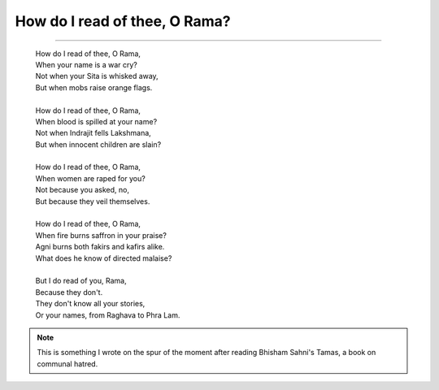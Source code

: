 =================================================================
How do I read of thee, O Rama?
=================================================================

.. index: poems,writing,ramayana,india,politics

----

  | How do I read of thee, O Rama,
  | When your name is a war cry?
  | Not when your Sita is whisked away,
  | But when mobs raise orange flags.
  | 
  | How do I read of thee, O Rama,
  | When blood is spilled at your name?
  | Not when Indrajit fells Lakshmana,
  | But when innocent children are slain?
  | 
  | How do I read of thee, O Rama,
  | When women are raped for you?
  | Not because you asked, no,
  | But because they veil themselves.
  | 
  | How do I read of thee, O Rama,
  | When fire burns saffron in your praise?
  | Agni burns both fakirs and kafirs alike.
  | What does he know of directed malaise?
  | 
  | But I do read of you, Rama,
  | Because they don't.
  | They don't know all your stories,
  | Or your names, from Raghava to Phra Lam.

.. note::

  This is something I wrote on the spur of the moment after
  reading Bhisham Sahni's Tamas, a book on communal hatred.
